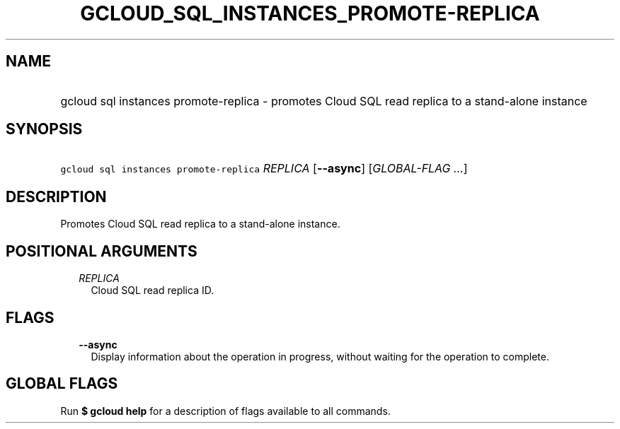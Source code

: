 
.TH "GCLOUD_SQL_INSTANCES_PROMOTE\-REPLICA" 1



.SH "NAME"
.HP
gcloud sql instances promote\-replica \- promotes Cloud SQL read replica to a stand\-alone instance



.SH "SYNOPSIS"
.HP
\f5gcloud sql instances promote\-replica\fR \fIREPLICA\fR [\fB\-\-async\fR] [\fIGLOBAL\-FLAG\ ...\fR]



.SH "DESCRIPTION"

Promotes Cloud SQL read replica to a stand\-alone instance.



.SH "POSITIONAL ARGUMENTS"

.RS 2m
.TP 2m
\fIREPLICA\fR
Cloud SQL read replica ID.


.RE
.sp

.SH "FLAGS"

.RS 2m
.TP 2m
\fB\-\-async\fR
Display information about the operation in progress, without waiting for the
operation to complete.


.RE
.sp

.SH "GLOBAL FLAGS"

Run \fB$ gcloud help\fR for a description of flags available to all commands.

